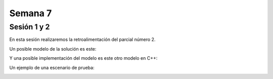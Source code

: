 Semana 7
===========

Sesión 1 y 2
--------------
En esta sesión realizaremos la retroalimentación del parcial número 2.

Un posible modelo de la solución es este:

.. image:: ../_static/parcial2SM.jpg
   :scale: 100%
   :align: center

Y una posible implementación del modelo es este otro modelo en C++:

.. code-block:: cpp 
   :lineno-start: 1

    void setup() {
      Serial.begin(115200);
    }
    
    void taskCom() {
      enum class state_t {WAIT_INIT, WAIT_PACKET, WAIT_ACK};
      static state_t state = state_t::WAIT_INIT;
      static uint8_t bufferRx[20] = {0};
      static uint8_t dataCounter = 0;
      static uint32_t timerOld;
      static uint8_t bufferTx[20];
    
      switch (state) {
        case  state_t::WAIT_INIT:
          if (Serial.available()) {
            if (Serial.read() == 0x3E) {
              Serial.write(0x4A);
              dataCounter = 0;
              timerOld = millis();
              state = state_t::WAIT_PACKET;
            }
          }
    
          break;
    
        case state_t::WAIT_PACKET:
    
          if ( (millis() - timerOld) > 1000 ) {
            Serial.write(0x3D);
            state = state_t::WAIT_INIT;
          }
          else if (Serial.available()) {
            uint8_t dataRx = Serial.read();
            if (dataCounter >= 20) {
              Serial.write(0x3F);
              dataCounter = 0;
              timerOld = millis();
              state = state_t::WAIT_PACKET;
            }
            else {
              bufferRx[dataCounter] = dataRx;
              dataCounter++;
    
              // is the packet completed?
              if (bufferRx[0] == dataCounter - 1) {
    
                // Check received data
                uint8_t calcChecksum = 0;
                for (uint8_t i = 1; i <= dataCounter - 1; i++) {
                  calcChecksum = calcChecksum ^ bufferRx[i - 1];
                }
                if (calcChecksum == bufferRx[dataCounter - 1]) {
                  bufferTx[0] = dataCounter - 3; //Length
                  calcChecksum = bufferTx[0];
    
                  // Calculate Tx checksum
                  for (uint8_t i = 4; i <= dataCounter - 1; i++) {
                    bufferTx[i - 3] = bufferRx[i - 1];
                    calcChecksum = calcChecksum ^ bufferRx[i - 1];
                  }
    
                  bufferTx[dataCounter - 3] = calcChecksum;
                  Serial.write(0x4A);
                  Serial.write(bufferTx, dataCounter - 2);
                  timerOld = millis();
                  state = state_t::WAIT_ACK;
                }
                else {
                  Serial.write(0x3F);
                  dataCounter = 0;
                  timerOld = millis();
                  state = state_t::WAIT_PACKET;
                }
              }
            }
          }
    
          break;
    
        case state_t::WAIT_ACK:
          if ( (millis() - timerOld) > 1000 ) {
            timerOld = millis();
            Serial.write(bufferTx, dataCounter - 2);
          } else if (Serial.available()) {
            if (Serial.read() == 0x4A) {
              state = state_t::WAIT_INIT;
            }
          }
    
          break;
      }
    }
    
    
    void loop() {
      taskCom();
    }

Un ejemplo de una escenario de prueba:

.. image:: ../_static/vector1.jpg
   :scale: 100%
   :align: center


